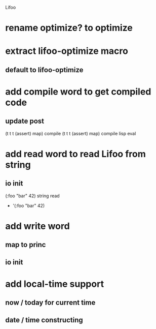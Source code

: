 Lifoo
* rename optimize? to optimize
* extract lifoo-optimize macro
** default to *lifoo-optimize*

* add compile word to get compiled code
** update post
(t t t (assert) map) compile
(t t t (assert) map) compile lisp eval

* add read word to read Lifoo from string
** io init
(:foo "bar" 42) string read
- '(:foo "bar" 42)

* add write word
** map to princ
** io init

* add local-time support
** now / today for current time
** date / time constructing
